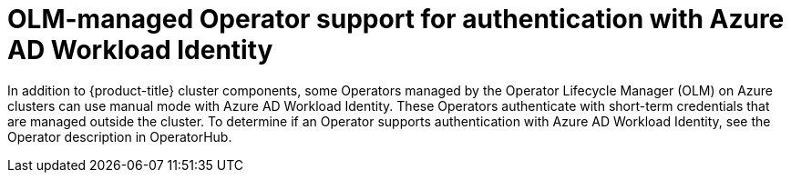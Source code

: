 // Module included in the following assemblies:
//
// * authentication/managing_cloud_provider_credentials/cco-short-term-creds.adoc

:_mod-docs-content-type: CONCEPT
[id="cco-short-term-creds-azure-olm_{context}"]
= OLM-managed Operator support for authentication with Azure AD Workload Identity

In addition to {product-title} cluster components, some Operators managed by the Operator Lifecycle Manager (OLM) on Azure clusters can use manual mode with Azure AD Workload Identity. These Operators authenticate with short-term credentials that are managed outside the cluster. To determine if an Operator supports authentication with Azure AD Workload Identity, see the Operator description in OperatorHub.
